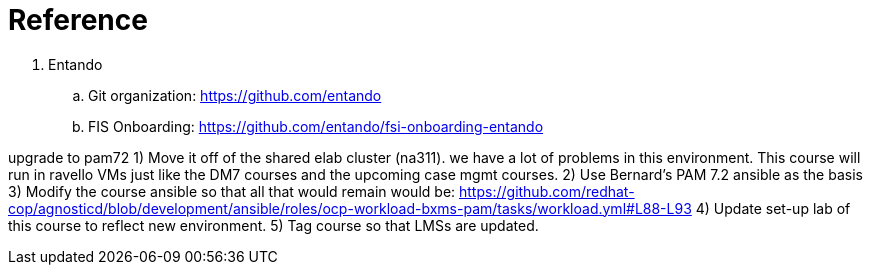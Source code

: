 = Reference

. Entando
.. Git organization:    https://github.com/entando
.. FIS Onboarding:      https://github.com/entando/fsi-onboarding-entando

upgrade to pam72
    1) Move it off of the shared elab cluster (na311). we have a lot of problems in this environment. This course will run in ravello VMs just like the DM7 courses and the upcoming case mgmt courses. 
    2) Use Bernard's PAM 7.2 ansible as the basis 
    3) Modify the course ansible so that all that would remain would be: https://github.com/redhat-cop/agnosticd/blob/development/ansible/roles/ocp-workload-bxms-pam/tasks/workload.yml#L88-L93 
    4) Update set-up lab of this course to reflect new environment. 
    5) Tag course so that LMSs are updated.

